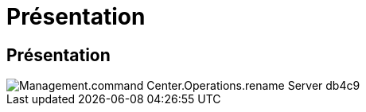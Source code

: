 = Présentation
:allow-uri-read: 




== Présentation

image::Management.command_center.operations.rename_server-db4c9.png[Management.command Center.Operations.rename Server db4c9]
